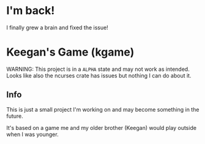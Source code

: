 * I'm back!
I finally grew a brain and fixed the issue!

* Keegan's Game (kgame)
WARNING: This project is in a =ALPHA= state and may not work as intended.
Looks like also the ncurses crate has issues but nothing I can do about it.

** Info
This is just a small project I'm working on and may become something in the future.

It's based on a game me and my older brother (Keegan) would play outside when I was younger.
